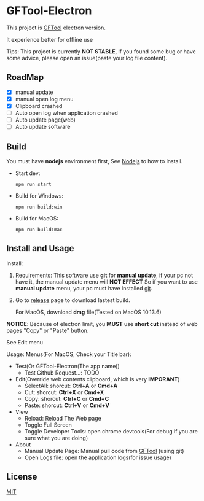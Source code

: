* GFTool-Electron

This project is [[https://github.com/hycdes/GFTool][GFTool]] electron version.

It experience better for offline use

Tips:
This project is currently *NOT STABLE*, if you found some bug or have some
advice, please open an issue(paste your log file content).

** RoadMap

  - [X] manual update
  - [X] manual open log menu
  - [X] Clipboard crashed
  - [ ] Auto open log when application crashed
  - [ ] Auto update page(web)
  - [ ] Auto update software

** Build
   You must have *nodejs* environment first, See [[https://nodejs.org/en/][Nodejs]] to how to install.

   - Start dev:
     #+begin_src shell
       npm run start
     #+end_src

   - Build for Windows:
     #+begin_src shell
       npm run build:win
     #+end_src

   - Build for MacOS:
     #+begin_src shell
       npm run build:mac
     #+end_src

** Install and Usage

   Install: 
   1. Requirements:
      This software use *git* for *manual update*, if your pc not have it, the manual update menu will *NOT EFFECT*
      So if you want to use *manual update* menu, your pc must have installed [[https://git-scm.com/][git]].

   2. Go to [[https://github.com/Kreedzt/GFTool-Electron/releases][release]] page to download lastest build.
      # For windows, download *exe* file,
      For MacOS, download *dmg* file(Tested on MacOS 10.13.6)

      
   *NOTICE*: Because of electron limit, you *MUST* use *short cut* instead of
   web pages "Copy" or "Paste" button. 
   
   See Edit menu

   Usage:
   Menus(For MacOS, Check your Title bar):
   - Test(Or GFTool-Electron(The app name))
     + Test Github Request...: TODO
   - Edit(Override web contents clipboard, which is very *IMPORANT*)
     + SelectAll: shorcut: *Ctrl+A* or *Cmd+A*
     + Cut: shorcut: *Ctrl+X* or *Cmd+X*
     + Copy: shorcut: *Ctrl+C* or *Cmd+C*
     + Paste: shorcut: *Ctrl+V* or *Cmd+V*
   - View
     + Reload: Reload The Web page
     + Toggle Full Screen
     + Toggle Developer Tools: open chrome devtools(For debug if you are sure
       what you are doing)
   - About
     + Manual Update Page: Manual pull code from [[https://github.com/hycdes/GFTool][GFTool]] (using git)
     + Open Logs file: open the application logs(for issue usage)

** License
   [[https://github.com/Kreedzt/GFTool-Electron/blob/master/LICENSE][MIT]]
